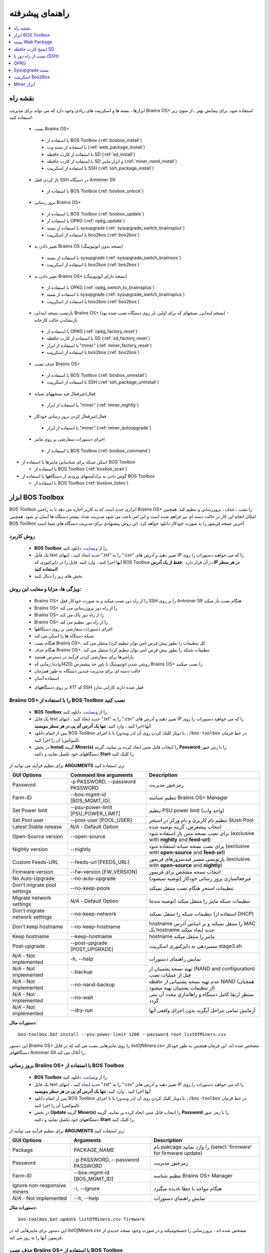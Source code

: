 
.. raw:: html

    <script>
      window.fwSettings={
      'widget_id':77000003511
      };
      !function(){if("function"!=typeof window.FreshworksWidget){var n=function(){n.q.push(arguments)};n.q=[],window.FreshworksWidget=n}}()
    </script>
    <script type='text/javascript' src='https://euc-widget.freshworks.com/widgets/77000003511.js' async defer></script>

################
راهنمای پیشرفته
################

.. contents::
	:local:
	:depth: 1

********
نقشه راه
********

ابزارها ، بسته ها و اسکریپت های زیادی وجود دارد که می تواند برای مدیریت Braiins OS+ استفاده شود. برای پیمایش بهتر ، از منوی زیر استفاده کنید:

 * نصب Braiins OS+ 
 
  * با استفاده از BOS Toolbox (:ref:`bosbox_install`)
  * با استفاده از بسته وب (:ref:`web_package_install`)
  * با استفاده از کارت حافظه SD (:ref:`sd_install`)
  * با استفاده از کارت حافظه SD و ابزار ماینر (:ref:`miner_nand_install`)
  * با استفاده از اسکریپت SSH (:ref:`ssh_package_install`)

 * باز کردن قفل SSH در دستگاه Antminer S9
 
  * با استفاده از BOS Toolbox (:ref:`bosbox_unlock`)  
  
 * بروز رسانی Braiins OS+
 
  * با استفاده از BOS Toolbox (:ref:`bosbox_update`)
  * با استفاده از OPKG (:ref:`opkg_update`)
  * با استفاده از بسته sysupgrade (:ref:`sysupgrade_switch_braiinsplus`)
  * با استفاده از اسکریپت bos2bos (:ref:`bos2bos`)
  
 * تغییر دادن به Braiins OS (نسخه بدون اتوتیونینگ)
 
  * با استفاده از بسته sysupgrade (:ref:`sysupgrade_switch_braiinsos`)
  * با استفاده از اسکریپت bos2bos (:ref:`bos2bos`)
  
 * تغییر دادن به Braiins OS+ (نسخه دارای اتوتیونینگ)
 
  * با استفاده از OPKG (:ref:`opkg_switch_to_braiinsplus`)
  * با استفاده از بسته sysupgrade (:ref:`sysupgrade_switch_braiinsplus`)
  * با استفاده از اسکریپت bos2bos (:ref:`bos2bos`)
  
 * بازنصب نسخه ابتدایی Braiins OS+ (نسخه ابتدایی, نسخهای که برای اولین بار روی دستگاه نصب شده بود) - بازنشاندن حالت کارخانه
 
  * با استفاده از OPKG (:ref:`opkg_factory_reset`)
  * با استفاده از کارت حافظه SD (:ref:`sd_factory_reset`)
  * با استفاده از ابزار "miner" (:ref:`miner_factory_reset`)
  * با استفاده از اسکریپت bos2bos (:ref:`bos2bos`)
  
 * حذف نصب Braiins OS+

  * با استفاده از BOS Toolbox (:ref:`bosbox_uninstall`)
  * با استفاده از اسکریپت SSH (:ref:`ssh_package_uninstall`)

 * فعال/غیرفعال فید نسخههای شبانه

  * با استفاده از ابزار "miner" (:ref:`miner_nightly`)

 * فعال/غیرفعال کردن بروز رسانی خودکار

  * با استفاده از ابزار "miner" (:ref:`miner_autoupgrade`)

 * اجرای دستورات سفارشی بر روی ماینر

  * با استفاده از BOS Toolbox (:ref:`bosbox_command`)

* اسکن شبکه برای شناسایی ماینرها با استفاده از BOS Toolbox

  * با استفاده از BOS Toolbox (:ref:`bosbox_scan`)

* گوش دادن به برادکستهای ورودی از دستگاهها با استفاده از BOS Toolbox

  * با استفاده از BOS Toolbox (:ref:`bosbox_listen`)

.. _bosbox:

******************
ابزار BOS Toolbox
******************

BOS Toolbox ابزاری جدید است که به کاربر اجازه می دهد تا به راحتی Braiins OS+ را نصب ، حذف ، بروزرسانی  و تنظیم کند. همچنین امکان انجام این کار در حالت دسته ای نیز فراهم شده است و این امر باعث می شود مدیریت تعداد بیشتر دستگاه ها آسان تر شود. همچنین BOS Toolbox آخرین نسخه فریمور را به صورت خودکار دانلود خواهد کرد. این روش پیشنهادی برای مدیریت دستگاه های شما است.

==========
روش کاربرد
==========

  * **BOS Toolbox** را از `وبسایت <https://braiins-os.com/>`_. دانلود کنید.
  * یک فایل text جدید ایجاد کنید ، انتهای ".txt" را به ".csv" تغییر دهید و آدرس های IP را که می خواهید دستورات را روی آنها اجرا کنید ، وارد کنید. فایل را در دایرکتوری که BOS Toolbox در آن قرار دارد. **.فقط از یک آدرس IP در هر سطر استفاده کنید!**
  * بخش های زیر را دنبال کنید

=======================================
ویژگی ها، مزایا و معایب این روش:
=======================================

  + Braiins OS+ را از راه دور نصب میکند و به صورت خودکار قفل SSH را بر روی Antminer S9 هنگام نصب باز میکند
  + Braiins OS+ را از راه دور بروزرسانی می کند
  + Braiins OS+ را از راه دور پاک می کند
  + Braiins OS+ را از راه دور تنظیم می کند
  + اجرای دستورات سفارشی بر روی دستگاهها
  + شبکه دستگاه ها را اسکن می کند
  + هنگام نصب Braiins OS+، کل تنظیمات را بطور پیش فرض (می توان تنظیم کرد) منتقل می کند
  + هنگام حذف Braiins OS+، تنظیمات شبکه را بطور پیش فرض (می توان تنظیم کرد) منتقل می کند
  + پارامترها برای سفارشی کردن فرآیند در دسترس هستند
  + روشن شدن اتوتیونینگ با پاور حد پیشفرض (1420وات) زمانی که Braiins OS+ را نصب میکنید
  + حالت دسته ای برای مدیریت چندین دستگاه به طور همزمان
  + استفاده آسان

  - بر روی دستگاههای X17 که SSH قفل شده دارند کارایی ندارد

.. _bosbox_install:

==================================================
Braiins OS+ را با استفاده از BOS Toolbox نصب کنید
==================================================

  * **BOS Toolbox** را از `وبسایت <https://braiins-os.com/plus/download/>`_. دانلود کنید.
  * یک فایل text جدید ایجاد کنید ، انتهای ".txt" را به ".csv" تغییر دهید و آدرس های IP را که می خواهید دستورات را روی آنها اجرا کنید ، وارد کنید. **تنها یک آدرس آی پی در هر سطر بنویسید**
  * پس از اتمام دانلود BOS Toolbox با دوبار کلیک کردن روی آن (در ویندوز) یا با اجرای ``./bos-toolbox`` در خط فرمان (لینوکس) آن را اجرا کنید.
  * در بخش **Install** گزینه **Miner(s)** را انتخاب فایل متنی ایجاد کرده پر نمایید، گزینه **Password** را با رمز عبور دستگاههای خود تکمیل نمایید و دکمه **Start** را کلیک کنید.

برای تنظیم فرآیند می توانید از **ARGUMENTS** زیر استفاده کنید:

====================================  ====================================  ============================================================
GUI Options                           Command line arguments                Description
====================================  ====================================  ============================================================
Password                              -p PASSWORD, --password PASSWORD      رمزعبور مدیریت
Farm-ID                               --bos-mgmt-id [BOS_MGMT_ID]	          تنظیم شناسه Braiins OS+ Manager
Set Power limit                       --psu-power-limit [PSU_POWER_LIMIT]   تنظیم PSU power limit (واحد وات)
Set Pool user                         --pool-user [POOL_USER]               تنظیم نام کاربری و نام ورکر در استخر Slush Pool
Latest Stable release                 *N/A* - Default Option                انتخاب پیشفرض، گزینه توصیه شده
Open-Source version                   --open-source         		            برای نصب نسخه متنن باز استفاده شود (exclusive with **nightly** and **feed-url**)
Nightly version                       --nightly             		            برای نصب نسخه شبانه استفاده شود (exclusive with **open-source** and **feed-url**)
Custom Feeds-URL                      --feeds-url [FEEDS_URL]		            بازنویسی مسیر فیدسرورهای فریمور (exclusive with **open-source** and **nightly**)
Firmware version                      --fw-version [FW_VERSION]	            انتخاب نسخه مشخص برای فریمور
No Auto-Upgrade                       --no-auto-upgrade                     غیرفعالسازی بروز رسانی خودکار (توصیه نمیشود)
Don't migrate pool settings           --no-keep-pools                       تنظیمات استخر هنگام نصب منتقل نمیکند
Migrate network settings              *N/A* - Default Option                تنظیمات شبکه ماینر را منتقل میکند (توصیه شده)
Don't migrate network settings        --no-keep-network                     تنظیمات شبکه را منتقل نمیکند (استفاده از DHCP)
Don't keep hostname                   --no-keep-hostname                    hostname را منتقل نمیکند و بر اساس آدرس MAC یک hostname جدید ایجاد میکند
Keep hostname                         --keep-hostname                       hostname ماینر را منتقل میکند
Post-upgrade                          --post-upgrade [POST_UPGRADE]         مسیردهی به دایرکتوری اسکریپت stage3.sh
*N/A* - Not implemented               -h, --help                            نمایش راهنمای دستورات
*N/A* - Not implemented               --backup                              تهیه نسخه پشتیبان از (NAND and configuration) قبل از عملیات نصب
*N/A* - Not implemented               --no-nand-backup                      عدم تهیه نسخه پشتیبانی از حافظه NAND (همچنان از تنظیمات پشتیبان تهیه میشود)
*N/A* - Not implemented               --no-wait                             منتظر ارتقا کامل دستگاه و راهاندازی مجدد آن نمی گردد
*N/A* - Not implemented               --dry-run                             آزمایش تمامی مراحل آپگرید بدون اجرای واقعی آنها
====================================  ====================================  ============================================================

**دستورات مثال:**

::

  bos-toolbox.bat install --psu-power-limit 1200 --password root listOfMiners.csv

این دستور Braiins OS+ را روی ماینرهایی نصب می کند که در فایل *listOfMiners.csv* مشخص شده اند. این فرمان همچنین به طور خودکار دستگاههای Antminer S9 را آنلاک می کند.

.. _bosbox_update:

=================================================
بروز رسانی Braiins OS+ با استفاده از BOS Toolbox
=================================================

  * **BOS Toolbox** را از `وبسایت <https://braiins-os.com/plus/download/>`_. دانلود کنید.
  * یک فایل text جدید ایجاد کنید ، انتهای ".txt" را به ".csv" تغییر دهید و آدرس های IP را که می خواهید دستورات را روی آنها اجرا کنید ، وارد کنید. **تنها یک آدرس آی پی در هر سطر بنویسید**
  * پس از اتمام دانلود BOS Toolbox با دوبار کلیک کردن روی آن (در ویندوز) یا با اجرای ``./bos-toolbox`` در خط فرمان (لینوکس) آن را اجرا کنید.
  * در بخش **Update** گزینه **Miner(s)** را انتخاب فایل متنی ایجاد کرده پر نمایید، گزینه **Password** را با رمز عبور دستگاههای خود تکمیل نمایید و دکمه **Start** را کلیک کنید.

برای تنظیم فرآیند می توانید از **ARGUMENTS** زیر استفاده کنید:

====================================  ====================================  ============================================================
GUI Options                           Arguments                             Description
====================================  ====================================  ============================================================
Package                 				      PACKAGE_NAME                          نام pakcage را وارد نمایید (select 'firmware' for firmware update)
Password                              -p PASSWORD, --password PASSWORD      رمزعبور مدیریت
Farm-ID                               --bos-mgmt-id [BOS_MGMT_ID]           تنظیم شناسه Braiins OS+ Manager
Ignore non-responsive miners          -i, --ignore                          هنگام مواجه با خطا نادیده میگیرد
*N/A* - Not implemented               --h, --help                           نمایش راهنمای دستورات
====================================  ====================================  ============================================================

**دستورات مثال:**

::

  bos-toolbox.bat update listOfMiners.csv firmware

این دستور برای ماینرهایی که در *listOfMiners.csv* مشخص شده اند ،  بروزرسانی را جستجومیکند و در صورت وجود نسخه جدیدی از فریمور، آنها را به روز می کند.

.. _bosbox_uninstall:

==============================================
حذف نصب Braiins OS+ با استفاده از BOS Toolbox
==============================================

  * **BOS Toolbox** را از `وبسایت <https://braiins-os.com/plus/download/>`_. دانلود کنید.
  * یک فایل text جدید ایجاد کنید ، انتهای ".txt" را به ".csv" تغییر دهید و آدرس های IP را که می خواهید دستورات را روی آنها اجرا کنید ، وارد کنید. **تنها یک آدرس آی پی در هر سطر بنویسید**
  * پس از اتمام دانلود BOS Toolbox با دوبار کلیک کردن روی آن (در ویندوز) یا با اجرای ``./bos-toolbox`` در خط فرمان (لینوکس) آن را اجرا کنید.
  * در بخش **Uninstall** گزینه **Miner(s)** را انتخاب فایل متنی ایجاد کرده پر نمایید، گزینه **Password** را با رمز عبور دستگاههای خود تکمیل نمایید و دکمه **Start** را کلیک کنید.

برای تنظیم فرآیند می توانید از **ARGUMENTS** زیر استفاده کنید:

====================================  ====================================  ============================================================
GUI Options                           Arguments                             Description
====================================  ====================================  ============================================================
Password                              -p PASSWORD, --password PASSWORD      رمزعبور مدیریت
Default stock firmware                *N/A* - Default Option                تنظیمات پیشفرض
Custom Feeds-URL                      --feeds-url [FEEDS_URL]		            بازنویسی فیدسرورهای پیشفرض
*N/A* - Not implemented               --nand-restore			                  استفده از پشتیبان کامل NAND تهیه شده قبلی
*N/A* - Not implemented               BACKUP_PATH                           مسیردهی به پوشه یا فایل داده tgz برای بازگردانی فریمور
*N/A* - Not implemented               --h, --help                           نمایش راهنمای دستورات
====================================  ====================================  ============================================================

**دستورات مثال:**

::

  bos-toolbox.bat uninstall listOfMiners.csv

این دستور Braiins OS+ را از ماینرهایی که در فایل *listOfMiners.csv* لیست شده اند حذف میکند و فریمور اصلی پیشفرض را نصب میکند.

**هشدار:** فریمور نسخه کارخانه ای که هنگام حذف +Braiins OS بر روی دستگاه نصب میگردد مناسب برای عملیات ماینینگ نیست! لطفا قبلا از شروع ماینینگ، نسخه مخصوص فریمور کارخانه دستگاه خود را به آخرین نسخه بروز رسانی نمایید.

**نکته مهم:**
*BACKUP_PATH* اختیاری است. تنها در کنار آرگومان *--nand-restore* استفاده کنید. بازگردانی از نسخه پشتیبانی **توصیه نمی شود**.

.. _bosbox_configure:

===========================================
تنظیم Braiins OS+ با استفاده از BOS Toolbox
===========================================

  * **BOS Toolbox** را از `وبسایت <https://braiins-os.com/plus/download/>`_. دانلود کنید.
  * یک فایل جدید text در ویرایشگر متنی خود ایجاد کنید و آدرسهای IP که میخواهید دستورات در آنها اجرا شود را وارد کنید. **تنها یک آدرس آی پی در هر سطر بنویسید** (توجه کنید که میتوانید آی پی آدرس دستگاه را با مراجعه به منوی *Status - > Overview* در رابط کاربری وب پیدا کنید.) سپس فایل را در همان پوشه ای که BOS Toolbox هست ذخیره کنید و پسوند فایل را از ".txt" به ".csv" تغییر نام دهید.
  * پس از اتمام دانلود BOS Toolbox با دوبار کلیک کردن روی آن (در ویندوز) یا با اجرای ``./bos-toolbox`` در خط فرمان (لینوکس) آن را اجرا کنید.
  * در بخش **Update** گزینه **Miner(s)** را انتخاب فایل متنی ایجاد کرده پر نمایید، گزینه **Password** را با رمز عبور دستگاههای خود تکمیل نمایید و دکمه **Config** را کلیک کنید.

شما باید **تنها یکی از** **عملیات** زیر را بکار گیرید:

====================================  ============================================================
Arguments                             Description
====================================  ============================================================
load                                  بارگیری تنظیمات حال حاضر ماینر (دستگاهی که در فایل csv 
                                      مشخص شده) و وارد کردن آن به فایل csv
save                                  ذخیره تنظیمات از فایل csv در ماینرها
                                      (آنها را اعمال نمیکند)
apply                                 اعمال تنظیماتی که از فایل csv روی ماینرها ذخیره 
                                      کرده بود
save_apply                            ذخیره و اعمال تنظیمات از فایل csv روی ماینرها
====================================  ============================================================

برای تنظیم فرآیند می توانید از **ARGUMENTS** زیر استفاده کنید:

====================================  ====================================  ============================================================
GUI Options                           Arguments                             Description
====================================  ====================================  ============================================================
Username                              -u USER, --user USER                  نام کاربری مدیریت
Password                              -p PASSWORD, --password PASSWORD      رمزعبور مدیریت
Change Password                       --change-password		                  مجوز تغییر رمزعبور (برای دستگاهی که تعریف شده در *listOfMiners.csv*)
Ignore                                -i, --ignore                          هنگام مواجه با خطا نادیده میگیرد
*N/A* - Not implemented               -h, --help                            نمایش راهنمای دستورات
*N/A* - Not implemented               -c, --check                           اجرای آزمایشی ذخیره تنظیمات
====================================  ====================================  ============================================================

**دستورات مثال:**

::

  bos-toolbox.bat config --user root load listOfMiners.csv
  
   #فایل CSV را ویرایش کنید (برای مثال با نرم افزارهای Office Excel, LibreOffice Calc و غیره)
  
  bos-toolbox.bat config --user root -p admin --change-password save_apply listOfMiners.csv


اولین دستور تنظیمات را از ماینرهایی که در فایل *listOfMiners.csv* لیست شده است بارگیری خواهد کرد. (با استفاده از نام کاربری *root* و در فایل CSV ذخیره خواهد کرد.) شما اکنون میتوانید فایل را باز و ویرایشهای دلخواه خود را انجام دهید. بعد از ویرایش، دستور دوم تنظیمات را به ماینرها بازخواهد گرداند، در آنها اعمال خواهد کرد و به پسوردی که در ستون پسورد است تغییر خواهد داد. 

.. _bosbox_scan:

==========================================================
اسکن شبکه برای شناسایی ماینرها با استفاده از BOS Toolbox
==========================================================

  * **BOS Toolbox** را از `وبسایت <https://braiins-os.com/plus/download/>`_. دانلود کنید.
  * یک فایل جدید text در ویرایشگر متنی خود ایجاد کنید و آدرسهای IP که میخواهید دستورات در آنها اجرا شود را وارد کنید.**تنها یک آدرس آی پی در هر سطر بنویسید** (توجه کنید که میتوانید آی پی آدرس دستگاه را با مراجعه به منوی *Status - > Overview* در رابط کاربری وب پیدا کنید.) سپس فایل را در همان پوشه ای که BOS Toolbox هست ذخیره کنید و پسوند فایل را از ".txt" به ".csv" تغییر نام دهید.
* پس از اتمام دانلود BOS Toolbox با دوبار کلیک کردن روی آن (در ویندوز) یا با اجرای ``./bos-toolbox`` در خط فرمان (لینوکس) آن را اجرا کنید.
* در بخش **Scan** محدوده آی پی برای اسکن را انتخاب و **Start** را کلیک کنید.

برای تنظیم روند می توانید از **آرگومانهای** زیر استفاده کنید:

====================================  ====================================  ============================================================
GUI Options                           Arguments                             Description
====================================  ====================================  ============================================================
Password                              -p PASSWORD, --password PASSWORD      رمزعبور مدیریت
Save output                           -o OUTPUT, --output OUTPUT            ذخیره آی پی های پیدا شده در یک فایل
Verbose                               -v, --verbose                         گزارش خطاهای شبکه
*N/A* - Not implemented               -h, --help                            نمایش راهنمای دستورات
*N/A* - Not implemented               -j JOBS, --jobs JOBS                  تعداد وظایف همزمان برای یافتن آیپیها
====================================  ====================================  ============================================================

**دستورات مثال:**

::

 #اسکن شبکه در محدوده رنج آی پی 10.10.10.0 - 10.10.10.255
  bos-toolbox.bat discover scan 10.10.10.0/24

  #اسکن شبکه در محدوده رنج آی پی 10.10.0.0 - 10.10.255.255
  bos-toolbox.bat discover scan 10.10.0.0/16

  #اسکن شبکه در محدوده رنج آی پی 10.0.0.0 - 10.255.255.255
  bos-toolbox.bat discover scan 10.0.0.0/8

.. _bosbox_listen:

=======================================================
گوش دادن به دادههای پخش شده دستگاه ها توسط BOS Toolbox
=======================================================

 * **BOS Toolbox** را از `وبسایت <https://braiins-os.com/plus/download/>`_. دانلود کنید.
 * یک فایل جدید text در ویرایشگر متنی خود ایجاد کنید و آدرسهای IP که میخواهید دستورات در آنها اجرا شود را وارد کنید.**تنها یک آدرس آی پی در هر سطر بنویسید** (توجه کنید که میتوانید آی پی آدرس دستگاه را با مراجعه به منوی *Status - > Overview* در رابط کاربری وب پیدا کنید.) سپس فایل را در همان پوشه ای که BOS Toolbox هست ذخیره کنید و پسوند فایل را از ".txt" به ".csv" تغییر نام دهید.
 * پس از اتمام دانلود BOS Toolbox با دوبار کلیک کردن روی آن (در ویندوز) یا با اجرای ``./bos-toolbox`` در خط فرمان (لینوکس) آن را اجرا کنید.
 * در بخش **Scan** محدوده آی پی برای اسکن را انتخاب و **Start** را کلیک کنید.

  * اکنون *listOfMiners.csv* را با نام فایل خود در دستور زیر جایگزین کنید و دستور مناسب را برای سیستم عامل خود اجرا کنید:


    .. _bosbox_command:

===================================================================
اجرای دستورات سفارشی روی دستگاههای ماینر با استفاده از BOS Toolbox
===================================================================

* **BOS Toolbox** را از `وبسایت <https://braiins-os.com/plus/download/>`_. دانلود کنید.
* یک فایل جدید text در ویرایشگر متنی خود ایجاد کنید و آدرسهای IP که میخواهید دستورات در آنها اجرا شود را وارد کنید.**تنها یک آدرس آی پی در هر سطر بنویسید** (توجه کنید که میتوانید آی پی آدرس دستگاه را با مراجعه به منوی *Status - > Overview* در رابط کاربری وب پیدا کنید.) سپس فایل را در همان پوشه ای که BOS Toolbox هست ذخیره کنید و پسوند فایل را از ".txt" به ".csv" تغییر نام دهید.
* پس از اتمام دانلود BOS Toolbox با دوبار کلیک کردن روی آن (در ویندوز) یا با اجرای ``./bos-toolbox`` در خط فرمان (لینوکس) آن را اجرا کنید.
* در بخش **Command** گزینه **Miner(s)** را انتخاب فایل متنی ایجاد کرده پر نمایید، گزینه **Password** را با رمز عبور دستگاههای خود تکمیل نمایید و دکمه **Start** را کلیک کنید.

برای تنظیم روند می توانید از **آرگومانهای** زیر استفاده کنید:

====================================  ====================================  ============================================================
GUI Options                           Arguments                             Description
====================================  ====================================  ============================================================
Show remote output                    -o, --output                          نمایش خروجی دستور
Show hostname output                  -O, --output-hostname                 نمایش خروجی نام میزبان
Password                              -p PASSWORD, --password PASSWORD      رمزعبور مدیریت
*N/A* - Not implemented               -h, --help                            نمایش راهنمای دستورات
*N/A* - Not implemented               -j JOBS, --jobs JOBS                  تعداد وظایف همزمان
*N/A* - Not implemented               -a, --auto                            استفاده از ssh وقتی rpc در دسترس نیست
*N/A* - Not implemented               -l, --legacy                          استفاده از ssh
*N/A* - Not implemented               -L, --no-legacy                       استفاده از rpc
====================================  ====================================  ============================================================

**دستورات مثال:**

::

  #stop BOSminer, توقف ماینر و افت مصرف انرژی به حداقل مقدار ممکن
  bos-toolbox.bat command -o list.csv stop

.. _bosbox_unlock:

===================================================================
باز کردن قفل SSH در دستگاه Antminer S9 با استفاده از BOS Toolbox
===================================================================

  * **BOS Toolbox** را از وبسایت ما `دانلود کنید <https://braiins-os.com/plus/download/>`_.
  * یک فایل text جدید ایجاد کنید ، انتهای ".txt" را به ".csv" تغییر دهید و آدرس های IP را که می خواهید دستورات را روی آنها اجرا کنید ، وارد کنید. **تنها یک آدرس آی پی در هر سطر بنویسید**
  * پس از اتمام دانلود BOS Toolbox با دوبار کلیک کردن روی آن (در ویندوز) یا با اجرای ``./bos-toolbox`` در خط فرمان (لینوکس) آن را اجرا کنید.
  * در بخش **Unlock** گزینه **Miner(s)** را با انتخاب فایل متنی ایجاد کرده پر نمایید و دکمه **Start** را کلیک کنید.

شما میتوانید از آرگومانهای **arguments** زیر استفاده کنید:

**نکته مهم:** 
هنگاه نصب Braiins OS+ در **یک دستگاه** به جای آرگومان *HOSTS* آی پی دستگاه مورد نظر را درج نمایید.
هنگام نصب Braiins OS+ روی **چندین دستگاه** ، به جای *HOSTS* مسیر فایلی که لیست آی پی دستگاهها در آن درج شده استفاده نمایید. 

====================================  ====================================  ============================================================
GUI Options                           Arguments                             Description
====================================  ====================================  ============================================================
Username                              -u USERNAME, --username USERNAME      نام کاربری رابط وب
Password                              -p PASSWORD, --password PASSWORD      رمزعبور رابط وب
*N/A* - Not implemented               --h, --help                           نمایش راهنمای دستورات
*N/A* - Not implemented               --port PORT                           شماره پورت رابط وب
*N/A* - Not implemented               --ssl                                 آیا از ssl استفاده شود
====================================  ====================================  ============================================================

**دستورات مثال:**

::

  bos-toolbox.bat unlock listOfMiners.csv -p admin

این دستور قفل SSH ماینرهایی که در فایل *listOfMiners.csv* لیست شده اند را باز خواهد کرد.

.. _web_package:

*******************
بسته Web Package
*******************

بسته مبتنی بر وب می تواند برای جابجایی از فریم ویر اصلی کارخانه ، که قبل از سال 2019 منتشر شد ، مورد استفاده قرار گیرد. همچنین باید روی سایر فریم ویر های اصلی کارخانه کار کند. این بسته نمی تواند برای فیرم ویرهایی استفاده شود که در سال 2019 و بعداً به دلیل تأیید امضای تعبیه شده در دستگاه انتشار یافت. تأیید امضا، از استفاده فریم ویر های غیر از فریم ویر اصلی جلوگیری می کند.

===========
روش کاربرد
===========

  * بسته **Web Package** را از `وبسایت <https://braiins-os.com/>`_ دانلود کنید.
  * بخش های زیر را دنبال کنید

=======================================
ویژگی ها، مزایا و معایب این روش:
=======================================

  + فریمور اصلی کارخانه را با Braiins OS+ بدون ابزار اضافی جایگزین می کند
  + تنظیمات شبکه را انتقال می دهد
  + نشانی اینترنتی استخر ، کاربران و رمزهای عبور را انتقال میدهد
  + اتوتونینگ را روی حد پاور (1420وات) روشن میکند

  
  - نمی توان در فریم ویر های کارخانه که در سال ۲۰۱۹ و بعد از آن منتشر شده، استفاده کرد
  - نمی تواند نصب را تنظیم کند (به عنوان مثال ، همیشه تنظیمات شبکه را منتقل می کند)
  - بدون batch-mode(مگر اینکه اسکریپت های خود را بسازید)


.. _web_package_install:

=====================================
نصب Braiins OS+ با استفاده از بسته Web
=====================================

  * بسته **Web Package** را از وب سایت `website <https://braiins-os.com/>`_. دانلود کنید.
  * وارد ماینر خود شوید و به بخش *System -> Upgrade* بروید.
  * بسته دانلود شده را آپلود کرده و فایل ایمیج را فلش کنید.

.. _sd:

*******************
ایمیج کارت حافظه SD
*******************

اگر فریم ویر کارخانه را اجرا می کنید ، که در سال 2019 و بعد از آن منتشر شد ، تنها راه نصب Braiins OS+ وارد کردن کارت SD با Braiins OS+ است که روی آن فلش شده است. در سال 2019 ، اتصال SSH مسدود شد و تأیید امضا در رابط کاربری وب مانع استفاده غیر از فریمور اصلی کارخانه می شود.

==========
روش کاربرد
==========

  **SD card image** را از `وبسایت <https://braiins-os.com/>`_ دانلود کنید.
  * بخش های زیر را دنبال کنید

=======================================
ویژگی ها، مزایا و معایب این روش:
=======================================

  +  فریمور کارخانه را که SSH آن مسدود شده است با Braiins OS+ جایگزین می کند
  + از تنظیمات شبکه ذخیره شده در NAND استفاده می کند (این گزینه می تواند خاموش شود ، به بخش *Network settings* از زیر مراجعه کنید)
  + اتوتونینگ را روی حد پاور (1420وات) روشن میکند

  - آدرس URL استخرها، کاربران و رمز عبور ها را منتقل نمیکند
  - بدون batch-mode

.. _sd_install:

=============================================
نصب Braiins OS+ با استفاده از کارت حافظه SD
=============================================

 * ایمیج کارت حافظه SD را از `وبسایت <https://braiins-os.com/>`_ دانلود کنید.
 * فایل دانلود شده را روی کارت حافظه SD فلش کنید. (بطور مثال: با نرم افزار `Etcher <https://etcher.io/>`_) *توجه: کپی ساده فایل روی کارت SD کار نخواهد کرد. کارت SD باید فلش شود!*
 * **(فقط Antminer S9)** جامپرها را برای بوت شدن از کارت حافظه SD (بجای حافظه NAND) به صورت زیر تغییر دهید.

  .. |pic1| image:: ../_static/s9-jumpers.png
      :width: 45%
      :alt: S9 Jumpers

  .. |pic2| image:: ../_static/s9-jumpers-board.png
      :width: 45%
      :alt: S9 Jumpers Board

  |pic1|  |pic2|

 * کارت SD را در شیار دستگاه قرار دهید و دستگاه را روشن کنید.
 * اگر نسخه auto-install ایمیج کارت حافظه SD را استفاده کرده باشید، سیستم به صورت خودکار روی حافظه داخلی NAND دستگاه نصب خواهد شد. نصب زمانی پایان خواهد یافت که هر دو چراغ LED دستگاه همزمان شروع به چشمک زدن نمایند. پس از پایان یافت نصب، می توانید کارت حافظه را از دستگاه خارج نمایید تا از طریق فریمور Braiins OS+ در حالت NAND بوت شود.
 * بعد از چند لحظه شما باید به رابط کاربری Braiins OS+ از طریق آدرس IP دستگاه دسترسی داشته باشید.

.. _sd_network:

================
تنظیمات شبکه
================
 
 به صورت پیشفرض، تنظیمات شبکهای که روی NAND ذخیره شده در حالت اجرای Braiins OS+ از کارت SD مورد استفاده قرار میگیرد.
 برای غیرفعالسازی این امکان، مراحل زیر را طی کنید:

  * اولین پارتیشن FAT کارت حافظه SD را Mount کنید
  * فایل uEnv.txt را باز کنید و متن زیر را در فایل بنویسید. (دقت کنید در هر سطر یک دستور باشد)

  ::

    cfg_override=no

غیرفعالسازی استفاده از تنظیمات شبکه قدیمی برای کاربرانی سودمند است که مشکلاتی در زمینه مشاهده ماینر در شبکه دارند. (بطور مثال: آی پی که روی NAND استفاده شده بود خارج از رنج شبکه فعلی است). به این ترتیب DHCP استفاده خواهد شد.

.. _sd_nand_install:

============
NAND نصب در
============

از کارت حافظه SD می توان برای جایگزینی فریمور در NAND با Braiins OS+ استفاده کرد. این کار می تواند از این روش انجام شود:
  * برای نصب خودکار روی حافظه NAND میتوانید عبارت ``nand_install=yes`` را در فایل ``uEnv.txt`` اضافه کنید.
  * با استفاده از رابط کاربری وب - بخش *System -> Install current system to device (NAND)*
  * با استفاده از ابزار *miner* ، از طریق SSH - این بخش از راهنما را دنبال کنید :ref:`miner_nand_install`

.. _sd_factory_reset:

===================================================================
بازگشت به تنظیم کارخانه Braiins OS+ با استفاده از کارت حافظه SD
===================================================================

با دنبال کردن مراحل زیر می توانید تنظیم مجدد و بازگشت به تنظیم کارخانه را انجام دهید:

  * Mount the first FAT partition of the SD card
  * Open the file uEnv.txt and insert the following string (make sure there is only one string per line)

  ::

    factory_reset=yes

.. _ssh_package:

****************************
نصب از راه دور با (SSH)
****************************

با روش *Remote (SSH) install package* شما میتوانید Braiins OS+ را نصب یا حذف کنید. این روش توصیه نمیشود زیرا نیاز به نصب بستههای پایتون دارد. به جای آن از BOS Toolbox استفاده کنید.


==========
روش کاربرد
==========

  * دانلود بسته **Remote (SSH) install package** از `وبسایت <https://braiins-os.com/>`_.
  * بخش های زیر را دنبال کنید

=======================================
ویژگی ها، مزایا و معایب این روش:
=======================================

  + Braiins OS+ را از راه دور نصب می کند
  + Braiins OS+ را از راه دور پاک می کند
  + هنگام نصب Braiins OS+ ، کل تنظیمات را بطور پیش فرض (می توان تنظیم کرد) منتقل می کند
  + هنگام حذف Braiins OS+، تنظیمات شبکه را بطور پیش فرض (می توان تنظیم کرد) منتقل می کند
  + پارامترها برای سفارشی کردن فرآیند در دسترس هستند
  + اتوتونینگ را روی حد پاور (1420وات) روشن میکند

  
 - بدون batch-mode(مگر اینکه اسکریپت های خود را بسازید)
  - نیاز به راه اندازی طولانی دارد
  - درماینری که SSH آن مسدود شده است کار نمی کند

.. _ssh_package_environment:

=========================
آماده سازی محیط
=========================

ابتدا باید محیط پایتون را آماده کنید که شامل مراحل زیر است:

* * (فقط ویندوز) *Ubuntu for Windows 10* از فروشگاه مایکروسافت `در اینجا. <https://www.microsoft.com/en-us/store/p/ubuntu/9nblggh4msv6> `_ نصب کنید

* دستورات زیر را در ترمینال خط فرمان خود اجرا کنید:

*(توجه داشته باشید که دستورات برای ویندوز 10 با اوبونتو و اوبونتو سازگار است. اگر از توزیع دیگری از لینوکس یا سیستم عامل متفاوتی استفاده می کنید ، لطفا مستندات مربوطه را بررسی کرده و در صورت لزوم دستورات را ویرایش کنید.)*

::

  #مخازن را بروز رسانی کرده و پیش نیازها را نصب کنید  
  sudo apt update && sudo apt install python3 python3-virtualenv virtualenv
  
  #بسته فریمور را دانلود و از حالت فشرده خارج کنید
  #Antminer S9
  wget -c https://feeds.braiins-os.com/20.10/braiins-os_am1-s9_ssh_2020-10-25-0-908ca41d-20.10-plus.tar.gz -O - | tar -xz
  
  #Antminer S17
  wget -c https://feeds.braiins-os.com/20.11/braiins-os_am2-s17_ssh_2020-11-27-0-5eb922d4-20.11-plus.tar.gz -O - | tar -xz

  #مسیر دایرکتوری را به مسیر بسته غیرفشرده شده تغییر دهید
  #Antminer S9
  cd ./braiins-os_am1-s9_ssh_VERSION
  
  #Antminer S17
  cd ./braiins-os_am2-s17_ssh_VERSION

  #یک virtual environment ایجاد و آن را فعال سازی کنید
  virtualenv --python=/usr/bin/python3 .env && source .env/bin/activate
  
  #بسته های مورد نیاز پایتون را نصب کنید
  python3 -m pip install -r requirements.txt

.. _ssh_package_install:

=====================================
نصب Braiins OS+ با استفاده از بسته SSH
=====================================

نصب Braiins OS+ با استفاده از روش به اصطلاح *SSH Method* شامل مراحل زیر است:

* *(Custom Firmware)* فریمویر اصلی کارخانه را فلش کنید. اگر دستگاه با فریم ویر اصلی کارخانه  یا نسخه های قبلی Braiins OS+ کار کند ، می توانید از این مرحله صرفنظر کنید. * (توجه: ممکن است که Braiins OS+ مستقیماً بر روی یک سیستم عامل سفارشی نصب شود ، اما از آنجا که با نسخه اصلی کارخانه تفاوت دارند ، ممکن است لازم باشد ابتدا فریم ویر اصلی را فلش کنید.)*

* * (فقط ویندوز) *Ubuntu for Windows 10* را از فروشگاه مایکروسافت `در اینجا نصب کنید <https://www.microsoft.com/en-us/store/p/ubuntu/9nblggh4msv6> `_
* محیط پایتون را آماده کنید ، که در این بخش توضیح داده شده است :ref:`ssh_package_environment`.
* دستورات زیر را در ترمینال خط فرمان خود اجرا کنید (بر این اساس  ``IP_ADDRESS`` را جایگزین کنید):


*(توجه داشته باشید که دستورات برای ویندوز 10 با اوبونتو و اوبونتو سازگار است. اگر از توزیع دیگری از لینوکس یا سیستم عامل متفاوتی استفاده می کنید ، لطفا مستندات مربوطه را بررسی کرده و در صورت لزوم دستورات را ویرایش کنید.)*

::

  #مسیر دایرکتوری را به مسیر بسته غیرفشرده شده تغییر دهید (اگر در حال حاضر در آن نیست)
  #Antminer S9
  cd ./braiins-os_am1-s9_ssh_VERSION
  
  #Antminer S17
  cd ./braiins-os_am2-s17_ssh_VERSION

  #فعال سازی virtual environment (درصورتیکه فعال نیست)
  source .env/bin/activate
  
  #اسکریپت را اجرا کنید تا Braiins OS+ نصب شود
  python3 upgrade2bos.py IP_ADDRESS

.. _ssh_package_uninstall:

=======================================
حذف نصب Braiins OS+ از طریق بستهSSH
=======================================

.. _ssh_package_uninstall_image:

استفاده از فریمور کارخانه
=============================

ابتدا ، شما باید محیط پایتون را آماده کنید ، که در این بخش توضیح داده شده است :ref:`ssh_package_environment`.


در Antminer S9 ، می توانید ایمیج فریمور کارخانه را از وب سایت سازنده، با مسیر فایل "FACTORY_IMAGE"  
یا URL ``tar.gz`` (اکسترکت نشده!). ایمیج های پشتیبانی شده با هش MD5 مربوطه لیست شده است در فایل `platform.py <https://github.com/braiins/braiins/blob/master/braiins-os/upgrade/am1/platform.py>`__

 دستور زیر را اجرا کنید (``FACTORY_IMAGE`` و ``IP_ADDRESS`` را متناسب با مقادر خود تغییر دهید)

::

  #Antminer S9
  cd ~/braiins-os_am1-s9_ssh_2020-09-07-1-463cb8d0-20.09-plus && source .env/bin/activate
  python3 restore2factory.py --factory-image FACTORY_IMAGE IP_ADDRESS
  
  #Antminer S17
  cd ~/braiins-os_am2-s17_ssh_2020-11-27-0-5eb922d4-20.11-plus && source .env/bin/activate
  python3 restore2factory.py --factory-image FACTORY_IMAGE IP_ADDRESS

**توجه:** *برای اطلاع از آرگومانهایی که میتوانید استفاده نمایید از* **--help** *بهره ببرید*


.. _ssh_package_uninstall_backup:

استفاده از نسخه پشتیبانی که قبلا تهیه شده است
===============================================

ابتدا ، شما باید محیط پایتون را آماده کنید ، که در این بخش توضیح داده شده است :ref:`ssh_package_environment`.


 اگر شما یک پشتیبان از نسخه اصلی فریمور را در مدت زمان نصب Braiins OS+ تهیه کرده باشید، شما می توانید به استفاده از دستورات زیر به آن نسخه بازگردانی کنید. (``BACKUP_ID_DATE`` و ``IP_ADDRESS`` را با مقادیر متناسب خود تغییر دهید):

::

  #Antminer S9
  cd ~/braiins-os_am1-s9_ssh_2020-09-07-1-463cb8d0-20.09-plus && source .env/bin/activate
  python3 restore2factory.py backup/BACKUP_ID_DATE/ IP_ADDRESS
  
  #Antminer S17
  cd ~/braiins-os_am2-s17_ssh_2020-11-27-0-5eb922d4-20.11-plus && source .env/bin/activate
  python3 restore2factory.py backup/BACKUP_ID_DATE/ IP_ADDRESS

** توجه: این روش توصیه نمی شود زیرا ایجاد نسخه پشتیبان بسیار دقیق است. نسخه پشتیبان تهیه شده ممکن است خراب باشد و راهی برای بررسی آن وجود ندارد. می توانید به ریسک خودتان استفاده کنید و مطمئن شوید که در صورت عدم موفقیت بازگشت ، می توانید به ماینر دسترسی پیدا کرده و کارت SD را در آن وارد کنید.**

.. _opkg:

****
OPKG
****

دستورات OPKG پس از اتصال به ماینر از طریق SSH قابل استفاده هستند. دستورات OPKG بسیاری وجود دارد ، اما در مورد Braiins OS+، شما فقط باید موارد زیر را استفاده کنید:

  * *opkg update* - لیست های بسته را به روز می کند. توصیه می شود قبل از سایر دستورات OPKG از این دستور استفاده کنید.
  * *opkg install PACKAGE_NAME* بسته تعریف شده را نصب کنید. توصیه می شود قبل از نصب بسته ها از *opkg update* برای به روزرسانی لیست های بسته استفاده کنید.
  * *opkg remove PACKAGE_NAME*

از آنجا که تغییر فریمویرمنجر به ریبوت می شود ،
خروجی زیر انتظار می رود:

::

  ...
  Collected errors:
  * opkg_conf_load: Could not lock /var/lock/opkg.lock: Resource temporarily unavailable.
    Saving config files...
    Connection to 10.10.10.1 closed by remote host.
    Connection to 10.10.10.1 closed.

=======================================
ویژگی ها، مزایا و معایب این روش:
=======================================

  + Braiins OS+ را از راه دور بروزرسانی میکند
  + از سایر نسخه ها از راه دور به Braiins OS+ تغییر میکند
  + از راه دور به نسخه اولیه Braiins OS+ برمیگردد
  + تنظیمات را منتقل می کند و بدون نیاز به تنظیم چیزی (هنگام بروزرسانی یا تغییر به Braiins OS+ ) به ماینینگ خود ادامه می دهد.
  
  - بدون batch-mode(مگر اینکه اسکریپت های خود را بسازید)

.. _opkg_update:

===========================================
بروزرسانی Braiins OS+ با استفاده از OPKG 
===========================================

با OPKG می توانید با اتصال به Miner از طریق SSH و استفاده از دستورات زیر ، نصب فعلی Braiins OS+ را به راحتی بروزرسانی کنید:

::

  opkg update
  opkg install bos_plus

  #همچنین میتوانید دستورات را همزمان با وصل شدن به ماینر اجرا کنید
  ssh root@IP_ADDRESS "opkg update && opkg install bos_plus"

این امر تنظیمات را منتقل می کند و بدون نیاز به تنظیم چیزی ، به ماینینگ خود ادامه می دهد.

.. _opkg_switch_to_braiinsplus:

================================================================
از نسخههای دیگر با استفاده از OPKG به Braiins OS+ تغییر دهید
================================================================

با OPKG می توانید با اتصال به Miner از طریق SSH و استفاده از دستورات زیر به راحتی به Braiins OS+ بروید.

::

  opkg update
  opkg install bos_plus

  #همچنین می توانید به Miner وصل شوید و همزمان دستورات را اجرا کنید
  ssh root@IP_ADDRESS "opkg update && opkg install bos_plus"

این امر تنظیمات را منتقل می کند و بدون نیاز به تنظیم چیزی ، به ماینینگ خود ادامه می دهد.

.. _opkg_factory_reset:

====================================
Braiins OS+ factory reset using OPKG
====================================

With OPKG you can easily revert to the initial version of Braiins OS+ (the version, which was installed for the first time on that device), by connecting to the miner via SSH and using the following commands:

::

  opkg update
  opkg remove firmware

  #همچنین می توانید به Miner وصل شوید و همزمان همزمان دستورات را اجرا کنید
  ssh root@IP_ADDRESS "opkg update && opkg remove firmware"

این دستور تنظیمات را به حالت اولین نصب Braiins OS+ بازنشانی میکند

.. _sysupgrade:

******************
Sysupgrade بسته
******************

Sysupgrade برای به روزرسانی سیستم در حال اجرا در دستگاه استفاده می شود. با استفاده از این روش می توانید نسخه های مختلف Braiins OS+ را نصب کرده یا سیستم پشتیبان تهیه کنید. نصب یک فریمویر از طریق *Braiins OS+ web interface* یا  از طریق *opkg install firmware* از این روش استفاده می کند. توصیه می شود به جای این روش از *Braiins OS+ web interface* یا *opkg install firmware* استفاده کنید

==========
روش کاربرد
==========

برای استفاده از sysupgrade ، باید از طریق SSH به Miner متصل شوید. کد دستوری به شکل زیر است:

::

  sysupgrade [parameters] <image file or URL>

مهمترین پارامترها عبارتند از  **--help** (برای نمایش راهنما) و **-F** برای اجبار نصب. استفاده از این روش توصیه نمی شود (علاوه بر این روش ، در ادامه توضیح داده شده است) ، مگر اینکه واقعاً بدانید ، چه کاری انجام می دهید

=======================================
ویژگی ها، مزایا و معایب این روش:
=======================================

+ در حالی که به ماینر وصل است ، نسخه متفاوتی از Braiins OS+ را نصب می کند.
  + پیکربندی را انتقال میدهد.
  + پارامترها برای سفارشی کردن فرآیند در دسترس هستند
  
  - بدون حالت batch-mode (مگر اینکه اسکریپت های خود را بسازید)
  - نمی توانید به نسخه قدیمی Braiins OS+(که قبل از سال 2020 منتشر شد) تغییر دهید

.. _sysupgrade_switch_braiinsos:

==================================================================================================
از نسخه های دیگر با استفاده از Sysupgrade به  Braiins OS+ (بدون استفاده از اتوتونینگ) تغییر دهید
==================================================================================================

به منظور به روزرسانی از نسخه قدیمی Braiins OS+ یا بازگردانی از Braiins OS+، از دستور زیر استفاده کنید (به ترتیب ``IP_ADDRESS`` را جایگزین کنید):

::

  #Antminer S9
  ssh root@IP_ADDRESS 'wget -O /tmp/firmware.tar https://feeds.braiins-os.org/am1-s9/firmware_2020-09-07-0-e50f2a1b-20.09_arm_cortex-a9_neon.tar && sysupgrade /tmp/firmware.tar'
  
  #Antminer S17
  ssh root@IP_ADDRESS 'wget -O /tmp/firmware.tar https://feeds.braiins-os.org/am2-s17/firmware_2020-09-07-0-e50f2a1b-20.09_arm_cortex-a9_neon.tar && sysupgrade /tmp/firmware.tar'

این دستور شامل دستورات زیر میباشد: 

  * **ssh** - برای ارتباط با ماینر
  * **wget** - برای دانلود فایلها، برای مثال دانلود بستههای فریمور 
  * **sysupgrade** - برای فلش کردن بستههای دانلود شده

.. _sysupgrade_switch_braiinsplus:

======================================================================
از نسخه های دیگر با استفاده از Sysupgrade به Braiins OS+ تغییر دهید
======================================================================

برای به روزرسانی از نسخه قدیمی Braiins OS+، از دستور زیر استفاده کنید (به ترتیب ``IP_ADDRESS`` را جایگزین کنید):

::

  #Antminer S9
  ssh root@IP_ADDRESS 'wget -O /tmp/firmware.tar https://feeds.braiins-os.com/am1-s9/firmware_2020-09-07-1-463cb8d0-20.09-plus_arm_cortex-a9_neon.tar && sysupgrade /tmp/firmware.tar'
  
  #Antminer S17
  ssh root@IP_ADDRESS 'wget -O /tmp/firmware.tar https://feeds.braiins-os.com/am2-s17/firmware_2020-11-27-0-5eb922d4-20.11-plus_arm_cortex-a9_neon.tar && sysupgrade /tmp/firmware.tar'
  
این دستور شامل دستورات زیر میباشد: 

  * **ssh** - برای ارتباط با ماینر
  * **wget** - برای دانلود فایلها، برای مثال دانلود بستههای فریمور 
  * **sysupgrade** - برای فلش کردن بستههای دانلود شده

توجه: توصیه می شود به جای این روش از گزینه *BOS Toolbox*, *Braiins OS+ web interface* یا *opkg install bos_plus* استفاده کنید.

.. _bos2bos:

****************
اسکریپت Bos2Bos
****************

**اسکریپت Bos2Bos برای استفاده توصیه نمی شود ، مگر اینکه با استفاده از روش های دیگر در نصب به مشکل برخورد کنید. **  این روش تنها در صورتی کار می کند که Braiins OS+ قبلاً روی دستگاه باشد

=======================================
ویژگی ها، مزایا و معایب این روش:
=======================================

  + هر نسخه از Braiins OS+ را از راه دور نصب می کند
  + یک نسخه تمیز ازBraiins OS+ نصب کنید
  + پارامترها برای سفارشی کردن فرآیند در دسترس هستند
  
  - بدون حالت batch-mode (مگر اینکه اسکریپت های خود را بسازید)

=======
کاربرد
=======

استفاده از اسکریپت Bos2Bos به تنظیمات زیر نیاز دارد:

* *(فقط Windows)* برای نصب *Ubuntu for Windows 10* به فروشگاه نرمافزار مایکروسافت مراجعه کنید `اینجا. <https://www.microsoft.com/en-us/store/p/ubuntu/9nblggh4msv6>`_
* استفاده از اسکریپت Bos2Bos به تنظیمات زیر نیاز دارد:

*(توجه داشته باشید که این دستورات برای Ubuntu و ویندوز 10 برای Ubuntu سازگار است. اگر از توزیع مختلف لینوکس یا سیستم عامل دیگری استفاده می کنید ، لطفا مستندات مربوطه را بررسی کرده و در صورت لزوم دستورات را ویرایش کنید.)*

::
  
  #بروز رسانی مخازن و نصب پیشنیازها
  sudo apt update && sudo apt install python3 python3-virtualenv virtualenv
  
  # تکثیر مخرن
  git clone https://github.com/braiins/braiins-os.git
  
  #تغییر پوشه
  cd ./braiins-os/braiins-os/

  #ایجاد یک virtual environment و فعال سازی آن
  virtualenv --python=/usr/bin/python3 .env && source .env/bin/activate
  
  #نصب بستههای لازم پایتون
  python3 -m pip install -r requirements.txt

پس از اینکه با موفقیت نصب را به پایان رساندید، میتوانید از دستور زیر استفاده کنید:

::

  #فعال سازی virtual environment
  source .env/bin/activate

  #کاربرد پایه به صورت زیر است
  python3 bos2bos.py FIRMWARE_URL IP_ADDRESS

  #توضیحات تمام پارامترهای موجود با استفاده از دستور زیر قابل مشاهده است
  python3 bos2bos.py -h

************
Miner  ابزار
************

.. _miner_nand_install:

===========================================
نصب از کارت SD به NAND از طریق ابزار Miner
===========================================

از کارت SD می توان برای جایگزینی فریمویر در NAND با Braiins OS+ استفاده کرد. این کار با اتصال به Miner از طریق SSH و استفاده از دستور زیر قابل انجام است


  ::

    miner nand_install


.. _miner_factory_reset:

==================================================================
تنظیم مجدد به نسخه کارخانه Braiins OS+ با استفاده از ابزار Miner
==================================================================

تنظیم مجدد به نسخه کارخانه همچنین می تواند با استفاده از ابزار *Miner tool* انجام شود. برای انجام این کار از دستور زیر استفاده کنید:

  ::

    miner factory_reset

.. _miner_detect:

================================================
تشخیص دستگاه با استفاده از ابزار ماینر توسط LED
================================================

با استفاده از ابزار *Miner tool* می توانید دستگاه را با روشن کردن چشمک زن LED پیدا کنید. برای انجام این کار از دستور زیر استفاده کنید:

  ::

    #turn on LED blinking
    miner fault_light on

    #turn off LED blinking
    miner fault_light off

.. _miner_nightly:

==================================================================
فعال/غیرفعال سازی دریافت نسخههای Nightly با استفاده از ابزار Miner
==================================================================

می توانید دریافت نسخههای Nightly را فعال کنید تا به جدیدترین نسخههای Nightly به روز شوید. این نسخهها با هدف رفع هرچه سریع تر موضوعات مهم و اساسی انجام می شود و به همین دلیل ، آنها به اندازه نسخه های اصلی قبل از انتشار مورد آزمایش قرار نمی گیرند. از این نسخهها با احتیاط استفاده کنید و فقط در صورت حل مشکلات شما از آنها بهره گیرید. برای فعال یا غیرفعال کردن فیدهای Nightly ، از دستور زیر استفاده کنید:

  ::

    #فعال سازی nightly
    miner nightly_feeds on

    #غیرفعال سازی nightly
    miner nightly_feeds off

.. _miner_autoupgrade:

=======================================================
فعال/غیرفعال سازی امکان auto-upgrade با ابزار miner
=======================================================

شما میتوانید امکان auto-upgrade را فعال کنید، این امکان سیستم را به آخرین نسخه به صورت خودکار بروز رسانی خواهد کرد. این امکان به صورت پیشفرض هنگام نصب از **stock** **فعال** است و در صورت بروز رسانی از یکی از نسخه های **Braiins OS** یا **Braiins OS+** **غیرفعال** است. برای فعال/غیرفعال سازی دستی از دستورات زیر استفاده نمایید:

  ::

    #فعال سازی auto-upgrade
    miner auto_upgrade on

    #غیرفعال سازی auto-upgrade
    miner auto_upgrade off

